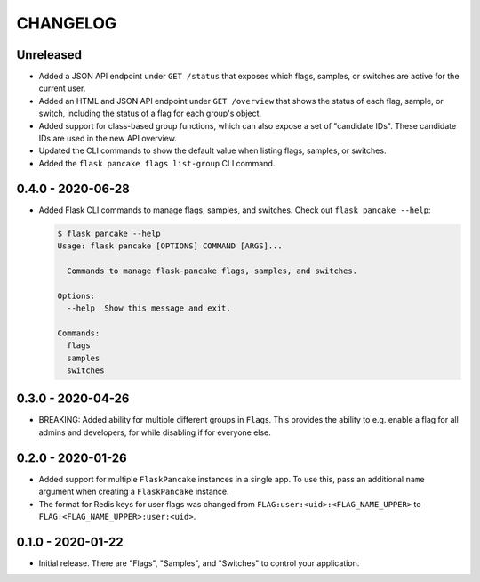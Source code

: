 =========
CHANGELOG
=========

Unreleased
==========

- Added a JSON API endpoint under ``GET /status`` that exposes which flags,
  samples, or switches are active for the current user.

- Added an HTML and JSON API endpoint under ``GET /overview`` that shows the
  status of each flag, sample, or switch, including the status of a flag for
  each group's object.

- Added support for class-based group functions, which can also expose a set of
  "candidate IDs". These candidate IDs are used in the new API overview.

- Updated the CLI commands to show the default value when listing flags,
  samples, or switches.

- Added the ``flask pancake flags list-group`` CLI command.

0.4.0 - 2020-06-28
==================

- Added Flask CLI commands to manage flags, samples, and switches. Check out
  ``flask pancake --help``:

  .. code-block:: console

     $ flask pancake --help
     Usage: flask pancake [OPTIONS] COMMAND [ARGS]...

       Commands to manage flask-pancake flags, samples, and switches.

     Options:
       --help  Show this message and exit.

     Commands:
       flags
       samples
       switches

0.3.0 - 2020-04-26
==================

- BREAKING: Added ability for multiple different groups in ``Flag``\s. This
  provides the ability to e.g. enable a flag for all admins and developers, for
  while disabling if for everyone else.

0.2.0 - 2020-01-26
==================

- Added support for multiple ``FlaskPancake`` instances in a single app. To use
  this, pass an additional ``name`` argument when creating a ``FlaskPancake``
  instance.

- The format for Redis keys for user flags was changed from
  ``FLAG:user:<uid>:<FLAG_NAME_UPPER>`` to ``FLAG:<FLAG_NAME_UPPER>:user:<uid>``.

0.1.0 - 2020-01-22
==================

- Initial release. There are "Flags", "Samples", and "Switches" to control your
  application.

